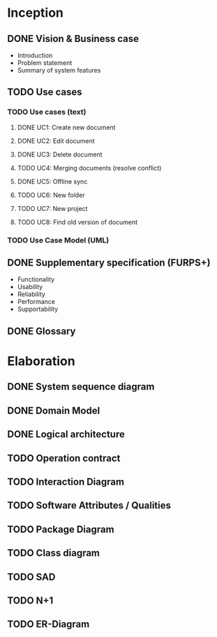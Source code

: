 * Inception
** DONE Vision & Business case
   CLOSED: [2012-11-21 Wed 13:00]
   - Introduction
   - Problem statement
   - Summary of system features
** TODO Use cases
*** TODO  Use cases (text)
**** DONE UC1: Create new document
     CLOSED: [2012-11-21 Wed 13:00]
**** DONE UC2: Edit document
     CLOSED: [2012-11-21 Wed 13:00]
**** DONE UC3: Delete document
     CLOSED: [2012-11-22 Thu 11:45]
**** TODO UC4: Merging documents (resolve conflict)
**** DONE UC5: Offline sync
     CLOSED: [2012-11-22 Thu 11:45]
**** TODO UC6: New folder
**** TODO UC7: New project
**** TODO UC8: Find old version of document
*** TODO Use Case Model (UML)
** DONE Supplementary specification (FURPS+)
   CLOSED: [2012-11-21 Wed 13:00]
   - Functionality
   - Usability
   - Reliability
   - Performance
   - Supportability
** DONE Glossary
   CLOSED: [2012-11-21 Wed 13:01]
* Elaboration
** DONE System sequence diagram
   CLOSED: [2012-11-22 Thu 12:05]
** DONE Domain Model
   CLOSED: [2012-11-21 Wed 13:29]
** DONE Logical architecture
   CLOSED: [2012-11-21 Wed 13:58]
** TODO Operation contract
** TODO Interaction Diagram
** TODO Software Attributes / Qualities
** TODO Package Diagram
** TODO Class diagram
** TODO SAD
** TODO N+1
** TODO ER-Diagram
